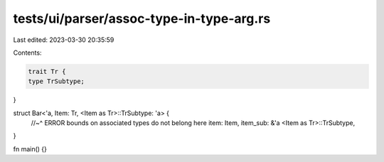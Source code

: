tests/ui/parser/assoc-type-in-type-arg.rs
=========================================

Last edited: 2023-03-30 20:35:59

Contents:

.. code-block:: rs

    trait Tr {
    type TrSubtype;
}

struct Bar<'a, Item: Tr, <Item as Tr>::TrSubtype: 'a> {
    //~^ ERROR bounds on associated types do not belong here
    item: Item,
    item_sub: &'a <Item as Tr>::TrSubtype,
}

fn main() {}


